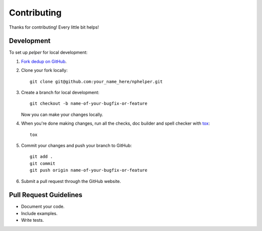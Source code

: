 ============
Contributing
============

Thanks for contributing! Every little bit helps!


Development
===========

To set up `pelper` for local development:

1. `Fork dedup on GitHub <https://github.com/sotte/nphelper/fork>`_.
2. Clone your fork locally::

    git clone git@github.com:your_name_here/nphelper.git

3. Create a branch for local development::

    git checkout -b name-of-your-bugfix-or-feature

   Now you can make your changes locally.

4. When you're done making changes, run all the checks, doc builder and spell
   checker with `tox <http://tox.readthedocs.org/en/latest/install.html>`_::

    tox

5. Commit your changes and push your branch to GitHub::

    git add .
    git commit
    git push origin name-of-your-bugfix-or-feature

6. Submit a pull request through the GitHub website.


Pull Request Guidelines
=======================

- Document your code.
- Include examples.
- Write tests.
